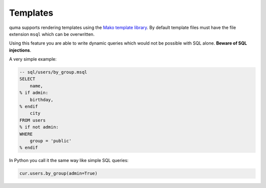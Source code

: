 =========
Templates
=========

quma supports rendering templates using the
`Mako template library <http://www.makotemplates.org>`_. By default
template files must have the file extension ``msql`` which 
can be overwritten. 

Using this feature you are able to write dynamic
queries which would not be possible with SQL alone. 
**Beware of SQL injections**.

A very simple example:

.. code-block:: sql

    -- sql/users/by_group.msql
    SELECT
        name,
    % if admin:
        birthday,
    % endif
        city
    FROM users
    % if not admin:
    WHERE 
        group = 'public'
    % endif

In Python you call it the same way like simple SQL queries:

.. code-block:: python

    cur.users.by_group(admin=True)

